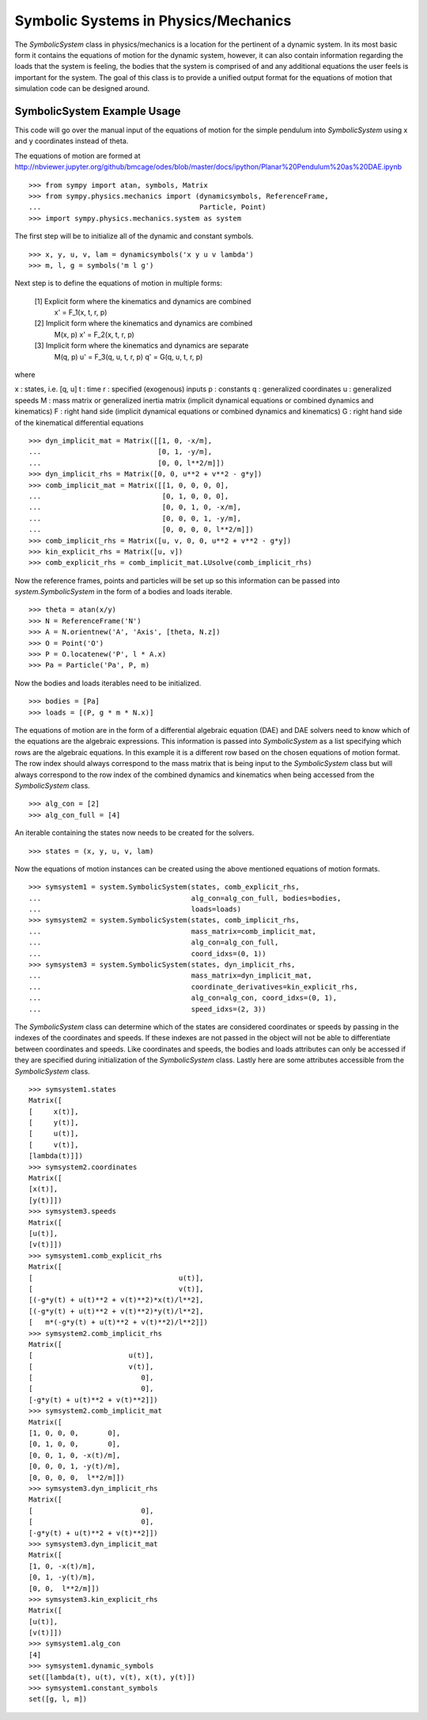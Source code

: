 =====================================
Symbolic Systems in Physics/Mechanics
=====================================

The `SymbolicSystem` class in physics/mechanics is a location for the pertinent
of a dynamic system. In its most basic form it contains the equations of motion
for the dynamic system, however, it can also contain information regarding the
loads that the system is feeling, the bodies that the system is comprised of
and any additional equations the user feels is important for the system. The
goal of this class is to provide a unified output format for the equations of
motion that simulation code can be designed around.

SymbolicSystem Example Usage
============================

This code will go over the manual input of the equations of motion for the
simple pendulum into `SymbolicSystem` using x and y coordinates instead of
theta.

The equations of motion are formed at
http://nbviewer.jupyter.org/github/bmcage/odes/blob/master/docs/ipython/Planar%20Pendulum%20as%20DAE.ipynb ::

    >>> from sympy import atan, symbols, Matrix
    >>> from sympy.physics.mechanics import (dynamicsymbols, ReferenceFrame,
    ...                                      Particle, Point)
    >>> import sympy.physics.mechanics.system as system

The first step will be to initialize all of the dynamic and constant symbols. ::

    >>> x, y, u, v, lam = dynamicsymbols('x y u v lambda')
    >>> m, l, g = symbols('m l g')

Next step is to define the equations of motion in multiple forms:

    [1] Explicit form where the kinematics and dynamics are combined
        x' = F_1(x, t, r, p)

    [2] Implicit form where the kinematics and dynamics are combined
        M(x, p) x' = F_2(x, t, r, p)

    [3] Implicit form where the kinematics and dynamics are separate
        M(q, p) u' = F_3(q, u, t, r, p)
        q' = G(q, u, t, r, p)

where

x : states, i.e. [q, u]
t : time
r : specified (exogenous) inputs
p : constants
q : generalized coordinates
u : generalized speeds
M : mass matrix or generalized inertia matrix (implicit dynamical equations or
combined dynamics and kinematics)
F : right hand side (implicit dynamical equations or combined dynamics and
kinematics)
G : right hand side of the kinematical differential equations ::

    >>> dyn_implicit_mat = Matrix([[1, 0, -x/m],
    ...                            [0, 1, -y/m],
    ...                            [0, 0, l**2/m]])
    >>> dyn_implicit_rhs = Matrix([0, 0, u**2 + v**2 - g*y])
    >>> comb_implicit_mat = Matrix([[1, 0, 0, 0, 0],
    ...                             [0, 1, 0, 0, 0],
    ...                             [0, 0, 1, 0, -x/m],
    ...                             [0, 0, 0, 1, -y/m],
    ...                             [0, 0, 0, 0, l**2/m]])
    >>> comb_implicit_rhs = Matrix([u, v, 0, 0, u**2 + v**2 - g*y])
    >>> kin_explicit_rhs = Matrix([u, v])
    >>> comb_explicit_rhs = comb_implicit_mat.LUsolve(comb_implicit_rhs)

Now the reference frames, points and particles will be set up so this
information can be passed into `system.SymbolicSystem` in the form of a bodies
and loads iterable. ::

    >>> theta = atan(x/y)
    >>> N = ReferenceFrame('N')
    >>> A = N.orientnew('A', 'Axis', [theta, N.z])
    >>> O = Point('O')
    >>> P = O.locatenew('P', l * A.x)
    >>> Pa = Particle('Pa', P, m)

Now the bodies and loads iterables need to be initialized. ::

    >>> bodies = [Pa]
    >>> loads = [(P, g * m * N.x)]

The equations of motion are in the form of a differential algebraic equation
(DAE) and DAE solvers need to know which of the equations are the algebraic
expressions. This information is passed into `SymbolicSystem` as a list
specifying which rows are the algebraic equations. In this example it is a
different row based on the chosen equations of motion format. The row index
should always correspond to the mass matrix that is being input to the
`SymbolicSystem` class but will always correspond to the row index of the
combined dynamics and kinematics when being accessed from the `SymbolicSystem`
class. ::

    >>> alg_con = [2]
    >>> alg_con_full = [4]

An iterable containing the states now needs to be created for the solvers. ::

    >>> states = (x, y, u, v, lam)

Now the equations of motion instances can be created using the above mentioned
equations of motion formats. ::

    >>> symsystem1 = system.SymbolicSystem(states, comb_explicit_rhs, 
    ...                                    alg_con=alg_con_full, bodies=bodies, 
    ...                                    loads=loads)
    >>> symsystem2 = system.SymbolicSystem(states, comb_implicit_rhs, 
    ...                                    mass_matrix=comb_implicit_mat,
    ...                                    alg_con=alg_con_full,
    ...                                    coord_idxs=(0, 1))
    >>> symsystem3 = system.SymbolicSystem(states, dyn_implicit_rhs, 
    ...                                    mass_matrix=dyn_implicit_mat,
    ...                                    coordinate_derivatives=kin_explicit_rhs,
    ...                                    alg_con=alg_con, coord_idxs=(0, 1), 
    ...                                    speed_idxs=(2, 3))

The `SymbolicSystem` class can determine which of the states are considered
coordinates or speeds by passing in the indexes of the coordinates and speeds.
If these indexes are not passed in the object will not be able to differentiate
between coordinates and speeds. Like coordinates and speeds, the bodies and
loads attributes can only be accessed if they are specified during
initialization of the `SymbolicSystem` class. Lastly here are some attributes
accessible from the `SymbolicSystem` class. ::

    >>> symsystem1.states
    Matrix([
    [     x(t)],
    [     y(t)],
    [     u(t)],
    [     v(t)],
    [lambda(t)]])
    >>> symsystem2.coordinates
    Matrix([
    [x(t)],
    [y(t)]])
    >>> symsystem3.speeds
    Matrix([
    [u(t)],
    [v(t)]])
    >>> symsystem1.comb_explicit_rhs
    Matrix([
    [                                   u(t)],
    [                                   v(t)],
    [(-g*y(t) + u(t)**2 + v(t)**2)*x(t)/l**2],
    [(-g*y(t) + u(t)**2 + v(t)**2)*y(t)/l**2],
    [   m*(-g*y(t) + u(t)**2 + v(t)**2)/l**2]])
    >>> symsystem2.comb_implicit_rhs
    Matrix([
    [                       u(t)],
    [                       v(t)],
    [                          0],
    [                          0],
    [-g*y(t) + u(t)**2 + v(t)**2]])
    >>> symsystem2.comb_implicit_mat
    Matrix([
    [1, 0, 0, 0,       0],
    [0, 1, 0, 0,       0],
    [0, 0, 1, 0, -x(t)/m],
    [0, 0, 0, 1, -y(t)/m],
    [0, 0, 0, 0,  l**2/m]])
    >>> symsystem3.dyn_implicit_rhs
    Matrix([
    [                          0],
    [                          0],
    [-g*y(t) + u(t)**2 + v(t)**2]])
    >>> symsystem3.dyn_implicit_mat
    Matrix([
    [1, 0, -x(t)/m],
    [0, 1, -y(t)/m],
    [0, 0,  l**2/m]])
    >>> symsystem3.kin_explicit_rhs
    Matrix([
    [u(t)],
    [v(t)]])
    >>> symsystem1.alg_con
    [4]
    >>> symsystem1.dynamic_symbols
    set([lambda(t), u(t), v(t), x(t), y(t)])
    >>> symsystem1.constant_symbols
    set([g, l, m])
